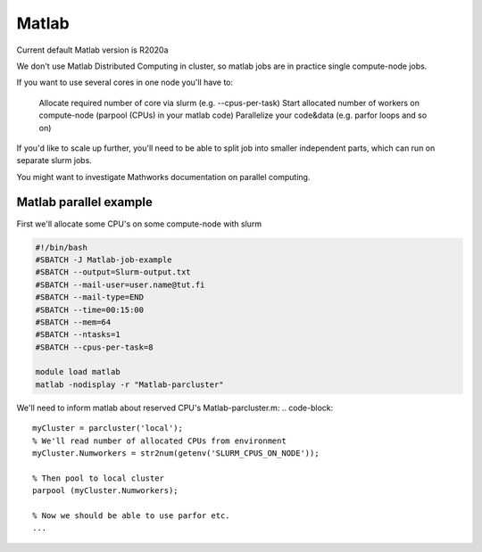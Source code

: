 
================
Matlab
================

Current default Matlab version is R2020a

We don't use Matlab Distributed Computing in cluster, so matlab jobs are in practice single compute-node jobs.

If you want to use several cores in one node you'll have to:

    Allocate required number of core via slurm (e.g. --cpus-per-task)
    Start allocated number of workers on compute-node (parpool (CPUs) in your matlab code)
    Parallelize your code&data (e.g. parfor loops and so on)

If you'd like to scale up further, you'll need to be able to split job into smaller independent parts, which can run on separate slurm jobs.

You might want to investigate Mathworks documentation on parallel computing.


Matlab parallel example
-----------------------

First we'll allocate some CPU's on some compute-node with slurm

.. code-block::

    #!/bin/bash
    #SBATCH -J Matlab-job-example
    #SBATCH --output=Slurm-output.txt
    #SBATCH --mail-user=user.name@tut.fi
    #SBATCH --mail-type=END
    #SBATCH --time=00:15:00
    #SBATCH --mem=64
    #SBATCH --ntasks=1
    #SBATCH --cpus-per-task=8
 
    module load matlab
    matlab -nodisplay -r "Matlab-parcluster"


We'll need to inform matlab about reserved CPU's
Matlab-parcluster.m:
.. code-block::
    myCluster = parcluster('local');
    % We'll read number of allocated CPUs from environment
    myCluster.Numworkers = str2num(getenv('SLURM_CPUS_ON_NODE'));
 
    % Then pool to local cluster
    parpool (myCluster.Numworkers);
 
    % Now we should be able to use parfor etc.
    ...

